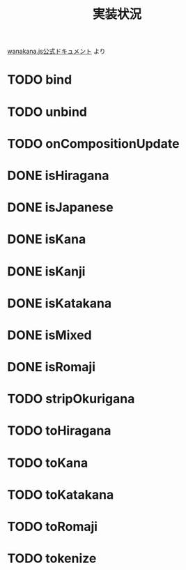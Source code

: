 #+TITLE: 実装状況

[[http://wanakana.com/docs/global.html][wanakana.js公式ドキュメント]] より

* TODO bind
* TODO unbind
* TODO onCompositionUpdate
* DONE isHiragana
* DONE isJapanese
* DONE isKana
* DONE isKanji
* DONE isKatakana
* DONE isMixed
* DONE isRomaji
* TODO stripOkurigana
* TODO toHiragana
* TODO toKana
* TODO toKatakana
* TODO toRomaji
* TODO tokenize
